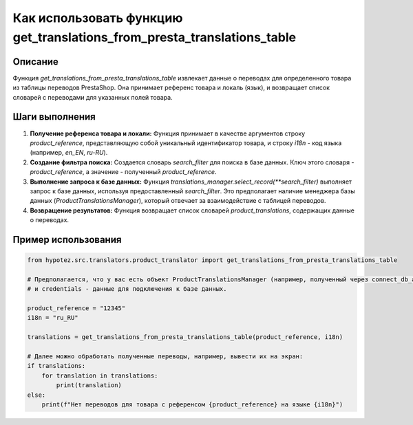 Как использовать функцию get_translations_from_presta_translations_table
=====================================================================

Описание
-------------------------
Функция `get_translations_from_presta_translations_table` извлекает данные о переводах для определенного товара из таблицы переводов PrestaShop.  Она принимает референс товара и локаль (язык), и возвращает список словарей с переводами для указанных полей товара.

Шаги выполнения
-------------------------
1. **Получение референса товара и локали:** Функция принимает в качестве аргументов строку `product_reference`, представляющую собой уникальный идентификатор товара, и строку `i18n` - код языка (например, `en_EN`, `ru-RU`).

2. **Создание фильтра поиска:** Создается словарь `search_filter` для поиска в базе данных.  Ключ этого словаря - `product_reference`, а значение - полученный `product_reference`.

3. **Выполнение запроса к базе данных:**  Функция `translations_manager.select_record(**search_filter)` выполняет запрос к базе данных, используя предоставленный `search_filter`.  Это предполагает наличие менеджера базы данных (`ProductTranslationsManager`), который отвечает за взаимодействие с таблицей переводов.

4. **Возвращение результатов:** Функция возвращает список словарей `product_translations`, содержащих данные о переводах.

Пример использования
-------------------------
.. code-block:: python

    from hypotez.src.translators.product_translator import get_translations_from_presta_translations_table

    # Предполагается, что у вас есть объект ProductTranslationsManager (например, полученный через connect_db_and_create_manager)
    # и credentials - данные для подключения к базе данных.

    product_reference = "12345"
    i18n = "ru_RU"

    translations = get_translations_from_presta_translations_table(product_reference, i18n)

    # Далее можно обработать полученные переводы, например, вывести их на экран:
    if translations:
        for translation in translations:
            print(translation)
    else:
        print(f"Нет переводов для товара с референсом {product_reference} на языке {i18n}")